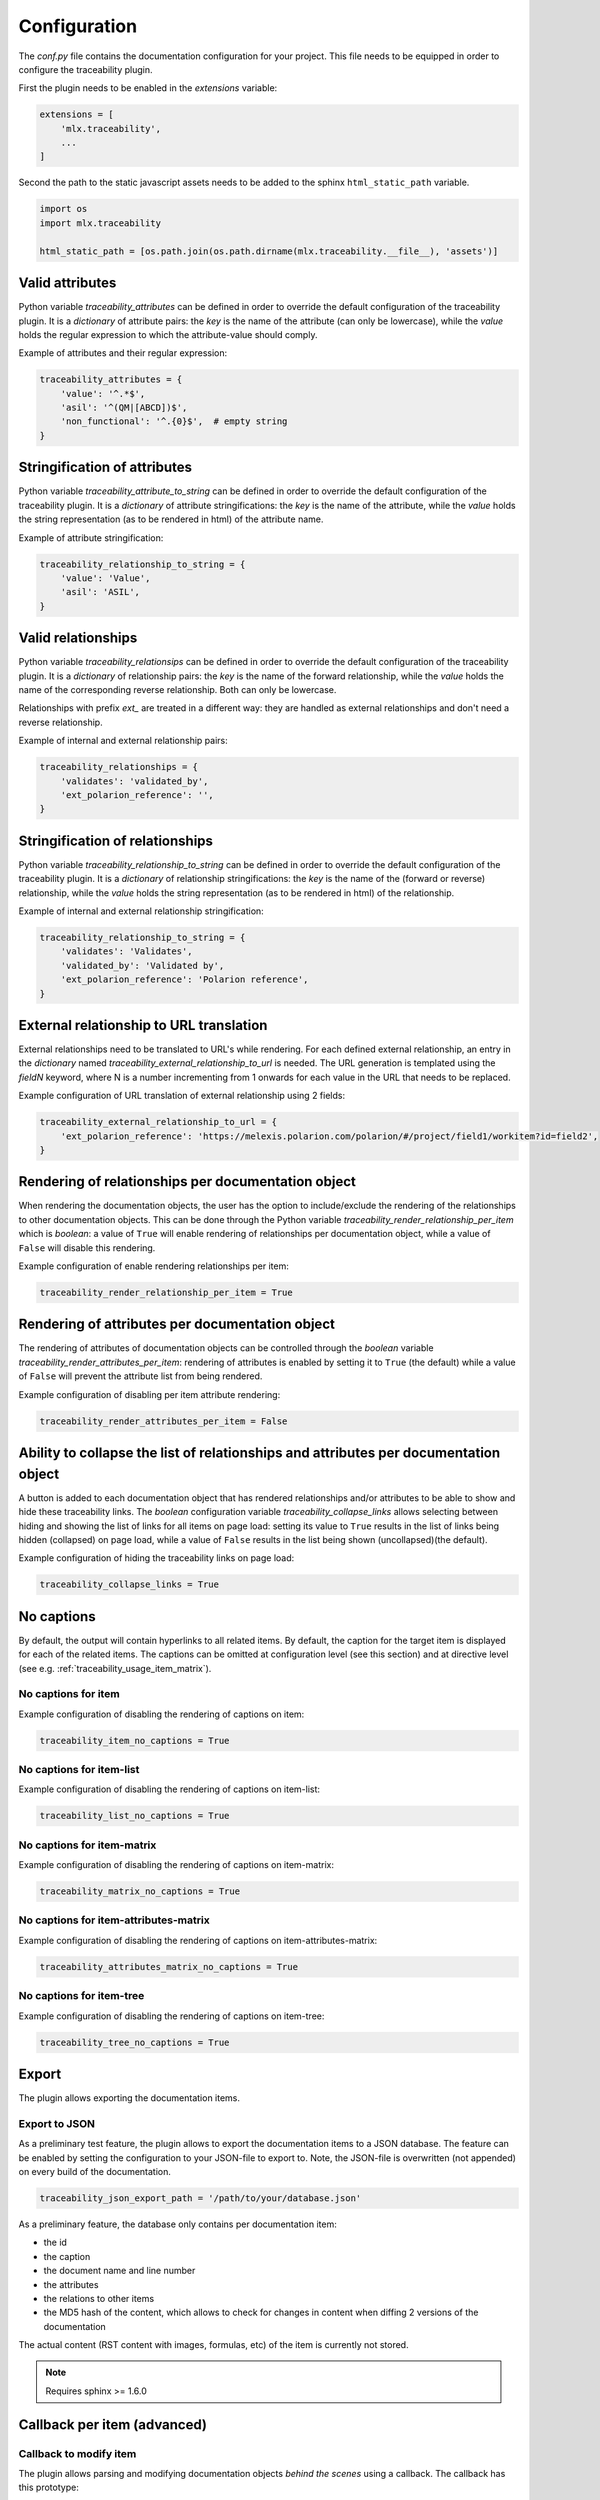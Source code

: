 .. _traceability_config:

=============
Configuration
=============

The *conf.py* file contains the documentation configuration for your project. This file needs to be equipped in order
to configure the traceability plugin.

First the plugin needs to be enabled in the *extensions* variable:

.. code-block:: bash

    extensions = [
        'mlx.traceability',
        ...
    ]

Second the path to the static javascript assets needs to be added to the sphinx ``html_static_path``
variable.

.. code-block:: bash

    import os
    import mlx.traceability

    html_static_path = [os.path.join(os.path.dirname(mlx.traceability.__file__), 'assets')]

.. _traceability_config_attributes:

----------------
Valid attributes
----------------

Python variable *traceability_attributes* can be defined in order to override the
default configuration of the traceability plugin.
It is a *dictionary* of attribute pairs: the *key* is the name of the attribute (can only be lowercase),
while the *value* holds the regular expression to which the attribute-value should comply.

Example of attributes and their regular expression:

.. code-block:: python

    traceability_attributes = {
        'value': '^.*$',
        'asil': '^(QM|[ABCD])$',
        'non_functional': '^.{0}$',  # empty string
    }

.. _traceability_config_attribute2string:

-----------------------------
Stringification of attributes
-----------------------------

Python variable *traceability_attribute_to_string* can be defined in order to override the
default configuration of the traceability plugin.
It is a *dictionary* of attribute stringifications: the *key* is the name of the attribute, while
the *value* holds the string representation (as to be rendered in html) of the attribute name.

Example of attribute stringification:

.. code-block:: python

    traceability_relationship_to_string = {
        'value': 'Value',
        'asil': 'ASIL',
    }

.. _traceability_config_relations:

-------------------
Valid relationships
-------------------

Python variable *traceability_relationsips* can be defined in order to override the
default configuration of the traceability plugin.
It is a *dictionary* of relationship pairs: the *key* is the name of the forward relationship, while the *value* holds
the name of the corresponding reverse relationship. Both can only be lowercase.

Relationships with prefix *ext_* are treated in a different way: they are handled as external relationships and don't
need a reverse relationship.

Example of internal and external relationship pairs:

.. code-block:: python

    traceability_relationships = {
        'validates': 'validated_by',
        'ext_polarion_reference': '',
    }

.. _traceability_config_relation2string:

--------------------------------
Stringification of relationships
--------------------------------

Python variable *traceability_relationship_to_string* can be defined in order to override the
default configuration of the traceability plugin.
It is a *dictionary* of relationship stringifications: the *key* is the name of the (forward or reverse) relationship,
while the *value* holds the string representation (as to be rendered in html) of the relationship.

Example of internal and external relationship stringification:

.. code-block:: python

    traceability_relationship_to_string = {
        'validates': 'Validates',
        'validated_by': 'Validated by',
        'ext_polarion_reference': 'Polarion reference',
    }

.. _traceability_config_ext2url:

----------------------------------------
External relationship to URL translation
----------------------------------------

External relationships need to be translated to URL's while rendering. For each defined external relationship,
an entry in the *dictionary* named *traceability_external_relationship_to_url* is needed. The URL generation
is templated using the *fieldN* keyword, where N is a number incrementing from 1 onwards for each value in the URL
that needs to be replaced.

Example configuration of URL translation of external relationship using 2 fields:

.. code-block:: python

    traceability_external_relationship_to_url = {
        'ext_polarion_reference': 'https://melexis.polarion.com/polarion/#/project/field1/workitem?id=field2',
    }

.. _traceability_config_render_relations:

---------------------------------------------------
Rendering of relationships per documentation object
---------------------------------------------------

When rendering the documentation objects, the user has the option to include/exclude the rendering of the
relationships to other documentation objects. This can be done through the Python variable
*traceability_render_relationship_per_item* which is *boolean*: a value of ``True`` will enable rendering
of relationships per documentation object, while a value of ``False`` will disable this rendering.

Example configuration of enable rendering relationships per item:

.. code-block:: python

    traceability_render_relationship_per_item = True

------------------------------------------------
Rendering of attributes per documentation object
------------------------------------------------

The rendering of attributes of documentation objects can be controlled through the *boolean* variable
*traceability_render_attributes_per_item*: rendering of attributes is enabled by setting it to ``True`` (the default)
while a value of ``False`` will prevent the attribute list from being rendered.

Example configuration of disabling per item attribute rendering:

.. code-block:: python

    traceability_render_attributes_per_item = False

-------------------------------------------------------------------------------------
Ability to collapse the list of relationships and attributes per documentation object
-------------------------------------------------------------------------------------

A button is added to each documentation object that has rendered relationships and/or attributes to be able to show and
hide these traceability links. The *boolean* configuration variable *traceability_collapse_links* allows selecting
between hiding and showing the list of links for all items on page load: setting its value to ``True`` results in the
list of links being hidden (collapsed) on page load, while a value of ``False`` results in the list being shown
(uncollapsed)(the default).

Example configuration of hiding the traceability links on page load:

.. code-block:: python

    traceability_collapse_links = True

.. _traceability_config_no_captions:

-----------
No captions
-----------

By default, the output will contain hyperlinks to all related items. By default, the caption for the target
item is displayed for each of the related items. The captions can be omitted at configuration level (see
this section) and at directive level (see e.g. :ref:`traceability_usage_item_matrix`).

No captions for item
====================

Example configuration of disabling the rendering of captions on item:

.. code-block:: python

    traceability_item_no_captions = True

No captions for item-list
=========================

Example configuration of disabling the rendering of captions on item-list:

.. code-block:: python

    traceability_list_no_captions = True

No captions for item-matrix
===========================

Example configuration of disabling the rendering of captions on item-matrix:

.. code-block:: python

    traceability_matrix_no_captions = True

No captions for item-attributes-matrix
======================================

Example configuration of disabling the rendering of captions on item-attributes-matrix:

.. code-block:: python

    traceability_attributes_matrix_no_captions = True

No captions for item-tree
=========================

Example configuration of disabling the rendering of captions on item-tree:

.. code-block:: python

    traceability_tree_no_captions = True

.. _traceability_config_export:

------
Export
------

The plugin allows exporting the documentation items.

Export to JSON
==============

As a preliminary test feature, the plugin allows to export the documentation items to a JSON database. The feature
can be enabled by setting the configuration to your JSON-file to export to. Note, the JSON-file is overwritten
(not appended) on every build of the documentation.

.. code-block:: python

    traceability_json_export_path = '/path/to/your/database.json'

As a preliminary feature, the database only contains per documentation item:

- the id
- the caption
- the document name and line number
- the attributes
- the relations to other items
- the MD5 hash of the content, which allows to check for changes in content when diffing 2 versions of the documentation

The actual content (RST content with images, formulas, etc) of the item is currently not stored.

.. note:: Requires sphinx >= 1.6.0

.. _traceability_config_callback:

----------------------------
Callback per item (advanced)
----------------------------

Callback to modify item
=======================

The plugin allows parsing and modifying documentation objects *behind the scenes* using a callback. The callback
has this prototype:

.. code-block:: python

    def traceability_callback_per_item(name, collection):
        """Callback function called when an item-directive is being processed.

        Note: attributes, relationships and content (body) of the item can be modified. Sphinx processes each directive
        in turn, so attributes and relationships added or modified by other directives may not have been processed yet.

        Args:
            name (str): Name (id) of the item currently being parsed
            collection (TraceableCollection): Collection of all items that have been parsed so far
        """
        pass

.. note::

    The callback is executed while parsing the documentation item from your RST file. Note that not all items are
    available at the time this callback executes, the *collection* parameter is a growing collection of documentation
    objects.

Callback to inspect item
========================

To overcome the limitation of ``traceability_callback_per_item`` (see note above), a secondary callback function can be
defined. This function will be called when *rendering* each ``item``-directive. At that moment, all other directive
types, e.g. ``attribute-link`` and ``item-link``, will have been processed. You can use this callback function to detect
and warn about any gaps in your documentation but you shouldn't use it to make any modifications.
The callback has this prototype:

.. code-block:: python

    def traceability_inspect_item(name, collection):
        """Callback function called when an item-directive is being rendered.

        Note: the item should not be modified, only inspected. At this stage of the documentation build, all directives,
        e.g. attribute-link and item-link, have been processed and any gaps in your documentation can be exposed by
        reporting a warning.

        Args:
            name (str): Name (id) of the item currently being parsed
            collection (TraceableCollection): Collection of all items that have been parsed so far
        """
        pass

.. _traceability_optional_mandatory:

Example of requiring certain attributes on an item
==================================================

The callback function can modify traceable items, e.g. add attributes. In this example it reports a warning
when the item doesn't have either the `functional` or `non-functional` attribute defined *at the time its
``item``-directive is being processed*:

.. code-block:: python

    from mlx.traceability import report_warning

    def traceability_callback_per_item(name, collection):
        item = collection.get_item(name)
        if not (('functional' in item.attributes) ^ ('non_functional' in item.attributes)):
            report_warning("Requirement item {!r} must have either the 'functional' or 'non_functional' attribute; "
                           "adding 'functional'".format(name), docname=item.docname, lineno=item.lineno)
            item.add_attribute('functional', '')


.. _traceability_config_link_colors:

------------------------------
Custom colors for linked items
------------------------------

The plugin allows customization of the colors of traceable items in order to easily recognize the type of item which is
linked to. A dictionary in the configuration file defines the regexp, which is used to match item IDs, as key and a
tuple of 1-3 color defining strings as value. The first color is used for the default hyperlink state, the second color
is used for the hover and active states, and the third color is used to override the default color of the visited state.
Leaving a color empty results in the use of the default html style. The top regexp has the highest priority. To support
Python versions lower than 3.7, we use an :code:`OrderedDict` to have a deterministic order for prioritizing regexes.

.. code-block:: python

    traceability_hyperlink_colors = OrderedDict([
        (r'^(RQT|r[\d]+', ('#7F00FF', '#b369ff')),
        (r'^[IU]TEST_REP', ('rgba(255, 0, 0, 1)', 'rgba(255, 0, 0, 0.7)', 'rgb(200, 0, 0)')),
        (r'^[IU]TEST', ('goldenrod', 'hsl(43, 62%, 58%)', 'darkgoldenrod')),
        (r'^SYS_', ('', 'springgreen', '')),
        (r'^SRS_', ('', 'orange', '')),
    ])

.. _traceability_notifications:

-------------------------------
Mapping of undefined references
-------------------------------

Undefined references can be mapped to a special item, e.g. to explain to the reader why the reference is undefined.
In the example below the special item has ID *DOC-NOTIFICATION*.

.. code-block:: python

    traceability_notifications = {
        'undefined-reference': 'DOC-NOTIFICATION',
    }


.. _traceability_default_config:

--------------
Default config
--------------

The plugin itself holds a default config that can be used for any traceability documenting project:

.. code-block:: python

    traceability_callback_per_item = None
    traceability_attributes = {
        'value': '^.*$',
        'asil': '^(QM|[ABCD])$',
        'aspice': '^[123]$',
        'status': '^.*$',
        'result': '(?i)^(pass|fail|error)$'
        'attendees': '^([A-Z]{3}[, ]*)+$',
        'assignee': '^.*$',
        'effort': r'^([\d\.]+(mo|[wdhm]) ?)+$',
    }
    traceability_attribute_to_string = {
        'value': 'Value',
        'asil': 'ASIL',
        'aspice': 'ASPICE',
        'status': 'Status',
        'result': 'Result',
        'attendees': 'Attendees',
        'assignee': 'Assignee',
        'effort': 'Effort estimation',
    }
    traceability_relationships = {
        'fulfills': 'fulfilled_by',
        'depends_on': 'impacts_on',
        'implements': 'implemented_by',
        'realizes': 'realized_by',
        'validates': 'validated_by',
        'trace': 'backtrace',
        'ext_toolname': '',
    }
    traceability_relationship_to_string = {
        'fulfills': 'Fulfills',
        'fulfilled_by': 'Fulfilled by',
        'depends_on': 'Depends on',
        'impacts_on': 'Impacts on',
        'implements': 'Implements',
        'implemented_by': 'Implemented by',
        'realizes': 'Realizes',
        'realized_by': 'Realized by',
        'validates': 'Validates',
        'validated_by': 'Validated by',
        'trace': 'Traces',
        'backtrace': 'Backtraces',
        'ext_toolname': 'Reference to toolname',
    }
    traceability_external_relationship_to_url = {
        'ext_toolname': 'http://toolname.company.com/field1/workitem?field2',
    }
    traceability_render_relationship_per_item = False

This default configuration, which is built into the plugin, can be overridden through the conf.py of your project.

For Melexis.SWCC silicon projects, the SWCC process holds a default configuration in the *config/traceability_config.py*
file. For each of the above configuration variables, the default configuration file holds a variable with *swcc_*
prefix. Taking the default configuration is as easy as assiging the above configuration value with the *swcc_* variable.
Overriding a configuration is as easy as assigning your own values to a configuration value.

Example of accepting default configuration for relationships, while disabling (override) rendering of relationships
per documentation object:

.. code-block:: python

    sys.path.insert(0, os.path.abspath('<path_to_process_submodule>/config'))

    from traceability_config import swcc_traceability_attributes
    from traceability_config import swcc_traceability_relationships
    from traceability_config import swcc_traceability_relationship_to_string

    traceability_attributes = swcc_traceability_attributes
    traceability_relationships = swcc_traceability_relationships
    traceability_relationship_to_string = swcc_traceability_relationship_to_string
    traceability_render_relationship_per_item = False
